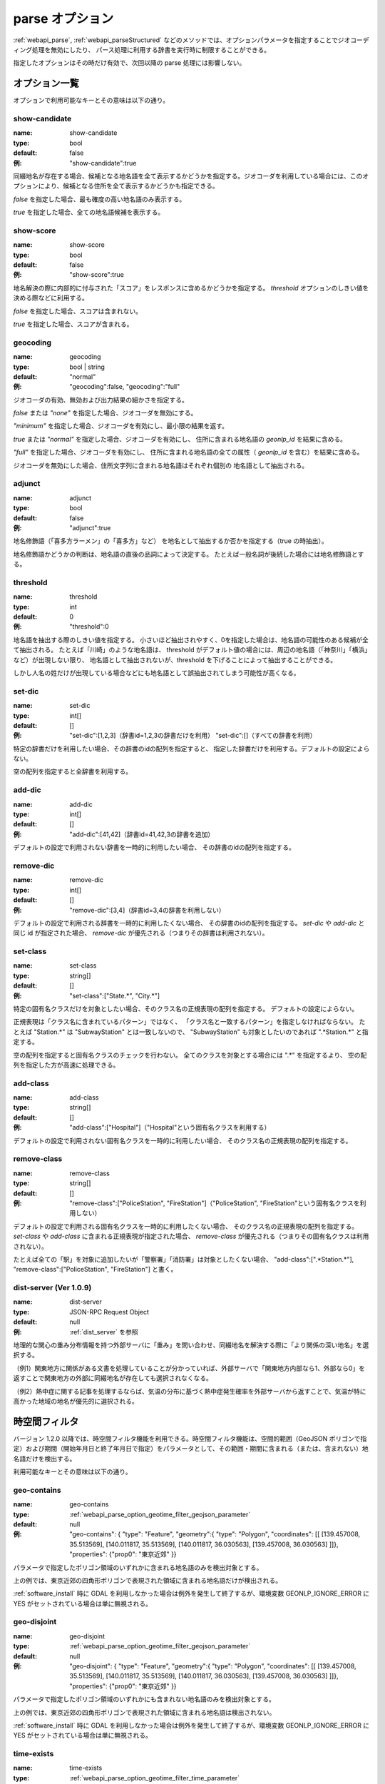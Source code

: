 .. _webapi_parse_option:

================================================
parse オプション
================================================

:ref:`webapi_parse`, :ref:`webapi_parseStructured`
などのメソッドでは、オプションパラメータを指定することでジオコーディング処理を無効にしたり、
パース処理に利用する辞書を実行時に制限することができる。

指定したオプションはその時だけ有効で、次回以降の parse 処理には影響しない。

オプション一覧
---------------------------------------------

オプションで利用可能なキーとその意味は以下の通り。

show-candidate
+++++++++++++++++++++++++++++++++++++++++++++

:name: show-candidate
:type: bool
:default: false
:例: "show-candidate":true

同綴地名が存在する場合、候補となる地名語を全て表示するかどうかを指定する。ジオコーダを利用している場合には、このオプションにより、候補となる住所を全て表示するかどうかも指定できる。

*false* を指定した場合、最も確度の高い地名語のみ表示する。

*true* を指定した場合、全ての地名語候補を表示する。

show-score
+++++++++++++++++++++++++++++++++++++++++++++

:name: show-score
:type: bool
:default: false
:例: "show-score":true

地名解決の際に内部的に付与された「スコア」をレスポンスに含めるかどうかを指定する。 *threshold* オプションのしきい値を決める際などに利用する。

*false* を指定した場合、スコアは含まれない。

*true* を指定した場合、スコアが含まれる。

geocoding
+++++++++++++++++++++++++++++++++++++++++++++

:name: geocoding
:type: bool | string
:default: "normal"
:例: "geocoding":false, "geocoding":"full"

ジオコーダの有効、無効および出力結果の細かさを指定する。

*false* または *"none"* を指定した場合、ジオコーダを無効にする。

*"minimum"* を指定した場合、ジオコーダを有効にし、最小限の結果を返す。

*true* または *"normal"* を指定した場合、ジオコーダを有効にし、
住所に含まれる地名語の *geonlp_id* を結果に含める。

*"full"* を指定した場合、ジオコーダを有効にし、
住所に含まれる地名語の全ての属性（ *geonlp_id* を含む）を結果に含める。

ジオコーダを無効にした場合、住所文字列に含まれる地名語はそれぞれ個別の
地名語として抽出される。

adjunct
+++++++++++++++++++++++++++++++++++++++++++++

:name: adjunct
:type: bool
:default: false
:例: "adjunct":true

地名修飾語（「喜多方ラーメン」の「喜多方」など）
を地名として抽出するか否かを指定する（true の時抽出）。

地名修飾語かどうかの判断は、地名語の直後の品詞によって決定する。
たとえば一般名詞が後続した場合には地名修飾語とする。

threshold
+++++++++++++++++++++++++++++++++++++++++++++

:name: threshold
:type: int
:default: 0
:例: "threshold":0

地名語を抽出する際のしきい値を指定する。
小さいほど抽出されやすく、0を指定した場合は、地名語の可能性のある候補が全て抽出される。
たとえば「川崎」のような地名語は、
threshold がデフォルト値の場合には、周辺の地名語（「神奈川」「横浜」など）が出現しない限り、
地名語として抽出されないが、threshold を下げることによって抽出することができる。

しかし人名の姓だけが出現している場合などにも地名語として誤抽出されてしまう可能性が高くなる。

set-dic
+++++++++++++++++++++++++++++++++++++++++++++

:name: set-dic
:type: int[]
:default: []
:例: "set-dic":[1,2,3]（辞書id=1,2,3の辞書だけを利用）
     "set-dic":[]（すべての辞書を利用）

特定の辞書だけを利用したい場合、その辞書のidの配列を指定すると、
指定した辞書だけを利用する。デフォルトの設定によらない。

空の配列を指定すると全辞書を利用する。

add-dic
+++++++++++++++++++++++++++++++++++++++++++++

:name: add-dic
:type: int[]
:default: []
:例: "add-dic":[41,42]（辞書id=41,42,3の辞書を追加）

デフォルトの設定で利用されない辞書を一時的に利用したい場合、
その辞書のidの配列を指定する。

remove-dic
+++++++++++++++++++++++++++++++++++++++++++++

:name: remove-dic
:type: int[]
:default: []
:例: "remove-dic":[3,4]（辞書id=3,4の辞書を利用しない）

デフォルトの設定で利用される辞書を一時的に利用したくない場合、
その辞書のidの配列を指定する。
`set-dic` や `add-dic` と同じ id が指定された場合、
`remove-dic` が優先される（つまりその辞書は利用されない）。


set-class
+++++++++++++++++++++++++++++++++++++++++++++

:name: set-class
:type: string[]
:default: []
:例: "set-class":["State.*", "City.*"]

特定の固有名クラスだけを対象としたい場合、そのクラス名の正規表現の配列を指定する。
デフォルトの設定によらない。

正規表現は「クラス名に含まれているパターン」ではなく、
「クラス名と一致するパターン」を指定しなければならない。
たとえば "Station.*" は "SubwayStation" とは一致しないので、
"SubwayStation" も対象としたいのであれば ".*Station.*" と指定する。

空の配列を指定すると固有名クラスのチェックを行わない。
全てのクラスを対象とする場合には ".*" を指定するより、
空の配列を指定した方が高速に処理できる。

add-class
+++++++++++++++++++++++++++++++++++++++++++++

:name: add-class
:type: string[]
:default: []
:例: "add-class":["Hospital"]（"Hospital"という固有名クラスを利用する）

デフォルトの設定で利用されない固有名クラスを一時的に利用したい場合、
そのクラス名の正規表現の配列を指定する。

remove-class
+++++++++++++++++++++++++++++++++++++++++++++

:name: remove-class
:type: string[]
:default: []
:例: "remove-class":["PoliceStation", "FireStation"]（"PoliceStation",
     "FireStation"という固有名クラスを利用しない）

デフォルトの設定で利用される固有名クラスを一時的に利用したくない場合、
そのクラス名の正規表現の配列を指定する。
`set-class` や `add-class` に含まれる正規表現が指定された場合、
`remove-class` が優先される（つまりその固有名クラスは利用されない）。

たとえば全ての「駅」を対象に追加したいが「警察署」「消防署」は対象としたくない場合、
"add-class":[".*Station.*"], "remove-class":["PoliceStation", "FireStation"] と書く。

dist-server (Ver 1.0.9)
+++++++++++++++++++++++++++++++++++++++++++++

:name: dist-server
:type: JSON-RPC Request Object
:default: null
:例: :ref:`dist_server` を参照

地理的な関心の重み分布情報を持つ外部サーバに「重み」を問い合わせ、同綴地名を解決する際に「より関係の深い地名」を選択する。

（例1）関東地方に関係がある文書を処理していることが分かっていれば、外部サーバで「関東地方内部なら1、外部なら0」を返すことで関東地方の外部に同綴地名が存在しても選択されなくなる。

（例2）熱中症に関する記事を処理するならば、気温の分布に基づく熱中症発生確率を外部サーバから返すことで、気温が特に高かった地域の地名が優先的に選択される。


.. _webapi_parse_option_geotime_filter:

時空間フィルタ
---------------------------------------------

バージョン 1.2.0 以降では、時空間フィルタ機能を利用できる。時空間フィルタ機能は、空間的範囲（GeoJSON ポリゴンで指定）および期間（開始年月日と終了年月日で指定）をパラメータとして、その範囲・期間に含まれる（または、含まれない）地名語だけを検出する。

利用可能なキーとその意味は以下の通り。

geo-contains
+++++++++++++++++++++++++++++++++++++++++++++

:name: geo-contains
:type: :ref:`webapi_parse_option_geotime_filter_geojson_parameter`
:default: null
:例: "geo-contains": { "type": "Feature", "geometry":{ "type": "Polygon", "coordinates": [[ [139.457008, 35.513569], [140.011817, 35.513569], [140.011817, 36.030563], [139.457008, 36.030563] ]]}, "properties": {"prop0": "東京近郊" }}

パラメータで指定したポリゴン領域のいずれかに含まれる地名語のみを検出対象とする。

上の例では、東京近郊の四角形ポリゴンで表現された領域に含まれる地名語だけが検出される。

:ref:`software_install` 時に GDAL を利用しなかった場合は例外を発生して終了するが、環境変数 GEONLP_IGNORE_ERROR に YES がセットされている場合は単に無視される。

geo-disjoint
+++++++++++++++++++++++++++++++++++++++++++++

:name: geo-disjoint
:type: :ref:`webapi_parse_option_geotime_filter_geojson_parameter`
:default: null
:例: "geo-disjoint": { "type": "Feature", "geometry":{ "type": "Polygon", "coordinates": [[ [139.457008, 35.513569], [140.011817, 35.513569], [140.011817, 36.030563], [139.457008, 36.030563] ]]}, "properties": {"prop0": "東京近郊" }}

パラメータで指定したポリゴン領域のいずれかにも含まれない地名語のみを検出対象とする。

上の例では、東京近郊の四角形ポリゴンで表現された領域に含まれる地名語は検出されない。

:ref:`software_install` 時に GDAL を利用しなかった場合は例外を発生して終了するが、環境変数 GEONLP_IGNORE_ERROR に YES がセットされている場合は単に無視される。

time-exists
+++++++++++++++++++++++++++++++++++++++++++++

:name: time-exists
:type: :ref:`webapi_parse_option_geotime_filter_time_parameter`
:default: null
:例: "time-exists":"2016-02-29"

パラメータで指定した年月日に存在した地名語のみを検出対象とする。パラメータが期間の場合はエラー。

time-before
++++++++++++++++++++++++++++++++++++++++++++

:name: time-before
:type: :ref:`webapi_parse_option_geotime_filter_time_parameter`
:default: null
:例: "time-before":"2016-02-29"

パラメータで指定した年月日より以前（指定した日を含む）に存在した地名語のみを検出対象とする。パラメータが期間の場合、開始年月日で判定する（期間内に発生した地名は対象とならない）。指定した年月日より前に消滅していても対象となる。

time-after
++++++++++++++++++++++++++++++++++++++++++++

:name: time-after
:type: :ref:`webapi_parse_option_geotime_filter_time_parameter`
:default: null
:例: "time-after":"2016-02-29"

パラメータで指定した年月日より以降（指定した日を含む）に存在した地名語のみを検出対象とする。パラメータが期間の場合、終了年月日で判定する（期間内に消滅した地名は対象とならない）。指定した年月日より後に発生していても対象となる。

time-overlaps
++++++++++++++++++++++++++++++++++++++++++++

:name: time-overlaps
:type: :ref:`webapi_parse_option_geotime_filter_time_parameter`
:default: null
:例: "time-overlaps":["2015-01-01", "2015-12-31"]

パラメータで指定した期間（開始年月日、終了年月日を含む）に、一度でも存在していた地名語のみを検出対象とする。期間内に発生、消滅しても対象となる。パラメータが１つの年月日の場合、 time-exists と同じ。

time-contains
++++++++++++++++++++++++++++++++++++++++++++

:name: time-contains
:type: :ref:`webapi_parse_option_geotime_filter_time_parameter`
:default: null
:例: "time-contains":["2015-01-01", "2015-12-31"]

パラメータで指定した期間（開始年月日、終了年月日を含む）内に発生し、かつ消滅した地名語のみを検出対象とする。開始年月日より前から存在していたり、終了年月日以降も存在した場合は対象とならない。


.. _webapi_parse_option_geotime_filter_geojson_parameter:

空間的範囲パラメータ
+++++++++++++++++++++++++++++++++++++++++++++

空間的範囲パラメータには、以下のいずれかの値が利用できる。

- Polygon 型 GeoJSON ファイルへの URI （URL またはファイルパス）
- Polygon を含む GeoJSON オブジェクト（Polygon 以外のレイヤは無視される）
- 上記を1つ以上含む配列

.. _webapi_parse_option_geotime_filter_time_parameter:

期間パラメータ
+++++++++++++++++++++++++++++

期間パラメータには、以下のいずれかの値が利用できる。

- "YYYY-MM-DD" 形式の年月日文字列
- "YYYY-MM-DD" 形式の年月日文字列を1つ含む配列
- "YYYY-MM-DD" 形式の年月日文字列を2つ含む配列

例：

- "2016-02-29"  2016年2月29日を表す
- ["2016-01-01"] 2016年1月1日を表す
- ["2015-01-01", "2015-12-31"] 2015年1月1日から12月31日までの期間を表す
